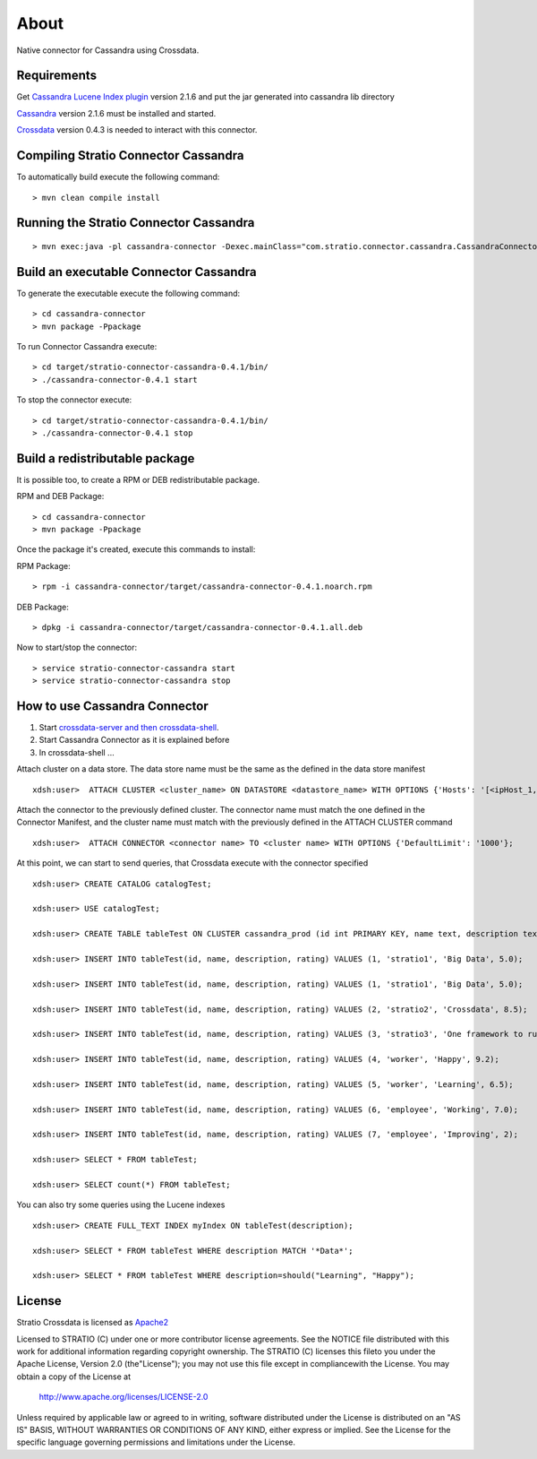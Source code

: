About
******

Native connector for Cassandra using Crossdata.

Requirements
=============
Get `Cassandra Lucene Index plugin <https://github.com/Stratio/cassandra-lucene-index/tree/2.1.6.0>`_ version 2.1.6 and put the jar generated into cassandra lib directory

`Cassandra <http://cassandra.apache.org/download/>`_ version 2.1.6 must be installed and started.

`Crossdata <https://github.com/Stratio/crossdata>`_ version 0.4.3 is needed to interact with this
connector.

Compiling Stratio Connector Cassandra
======================================
To automatically build execute the following command::


    > mvn clean compile install


Running the Stratio Connector Cassandra
========================================
::

    > mvn exec:java -pl cassandra-connector -Dexec.mainClass="com.stratio.connector.cassandra.CassandraConnector"



Build an executable Connector Cassandra
========================================
To generate the executable execute the following command::

    > cd cassandra-connector
    > mvn package -Ppackage


To run Connector Cassandra execute::

    > cd target/stratio-connector-cassandra-0.4.1/bin/
    > ./cassandra-connector-0.4.1 start


To stop the connector execute::


    > cd target/stratio-connector-cassandra-0.4.1/bin/
    > ./cassandra-connector-0.4.1 stop


Build a redistributable package
================================
It is possible too, to create a RPM or DEB redistributable package.

RPM and DEB Package::

    > cd cassandra-connector
    > mvn package -Ppackage


Once the package it's created, execute this commands to install:

RPM Package::

    > rpm -i cassandra-connector/target/cassandra-connector-0.4.1.noarch.rpm

DEB Package::

    > dpkg -i cassandra-connector/target/cassandra-connector-0.4.1.all.deb

Now to start/stop the connector::

    > service stratio-connector-cassandra start
    > service stratio-connector-cassandra stop

How to use Cassandra Connector
===============================
1. Start `crossdata-server and then crossdata-shell <https://github.com/Stratio/crossdata>`_.
2. Start Cassandra Connector as it is explained before
3. In crossdata-shell ...

Attach cluster on a data store. The data store name must be the same as the defined in the data store manifest ::

    xdsh:user>  ATTACH CLUSTER <cluster_name> ON DATASTORE <datastore_name> WITH OPTIONS {'Hosts': '[<ipHost_1, ipHost_2,...ipHost_n>]', 'Port': <cassandra_port>};


Attach the connector to the previously defined cluster. The connector name must match the one defined in the  Connector Manifest, and the cluster name must match with the previously defined in the ATTACH CLUSTER command ::

    xdsh:user>  ATTACH CONNECTOR <connector name> TO <cluster name> WITH OPTIONS {'DefaultLimit': '1000'};
    
    
At this point, we can start to send queries, that Crossdata execute with the connector specified  ::

    xdsh:user> CREATE CATALOG catalogTest;
    
    xdsh:user> USE catalogTest;
    
    xdsh:user> CREATE TABLE tableTest ON CLUSTER cassandra_prod (id int PRIMARY KEY, name text, description text, rating float);
    
    xdsh:user> INSERT INTO tableTest(id, name, description, rating) VALUES (1, 'stratio1', 'Big Data', 5.0);

    xdsh:user> INSERT INTO tableTest(id, name, description, rating) VALUES (1, 'stratio1', 'Big Data', 5.0);

    xdsh:user> INSERT INTO tableTest(id, name, description, rating) VALUES (2, 'stratio2', 'Crossdata', 8.5);

    xdsh:user> INSERT INTO tableTest(id, name, description, rating) VALUES (3, 'stratio3', 'One framework to rule all the databases', 4.0);

    xdsh:user> INSERT INTO tableTest(id, name, description, rating) VALUES (4, 'worker', 'Happy', 9.2);

    xdsh:user> INSERT INTO tableTest(id, name, description, rating) VALUES (5, 'worker', 'Learning', 6.5);

    xdsh:user> INSERT INTO tableTest(id, name, description, rating) VALUES (6, 'employee', 'Working', 7.0);

    xdsh:user> INSERT INTO tableTest(id, name, description, rating) VALUES (7, 'employee', 'Improving', 2);
    
    xdsh:user> SELECT * FROM tableTest;
    
    xdsh:user> SELECT count(*) FROM tableTest;
    
You can also try some queries using the Lucene indexes  ::

    xdsh:user> CREATE FULL_TEXT INDEX myIndex ON tableTest(description);
    
    xdsh:user> SELECT * FROM tableTest WHERE description MATCH '*Data*';

    xdsh:user> SELECT * FROM tableTest WHERE description=should("Learning", "Happy");
    

License
========
Stratio Crossdata is licensed as `Apache2 <http://www.apache.org/licenses/LICENSE-2.0.txt>`_

Licensed to STRATIO (C) under one or more contributor license agreements. See the NOTICE file distributed with this
work for additional information regarding copyright ownership.
The STRATIO (C) licenses this fileto you under the Apache License, Version 2.0 (the"License"); you may not use this
file except in compliancewith the License.  You may obtain a copy of the License at

  http://www.apache.org/licenses/LICENSE-2.0

Unless required by applicable law or agreed to in writing, software distributed under the License is distributed on an
"AS IS" BASIS, WITHOUT WARRANTIES OR CONDITIONS OF ANY KIND, either express or implied.  See the License for the
specific language governing permissions and limitations under the License.
